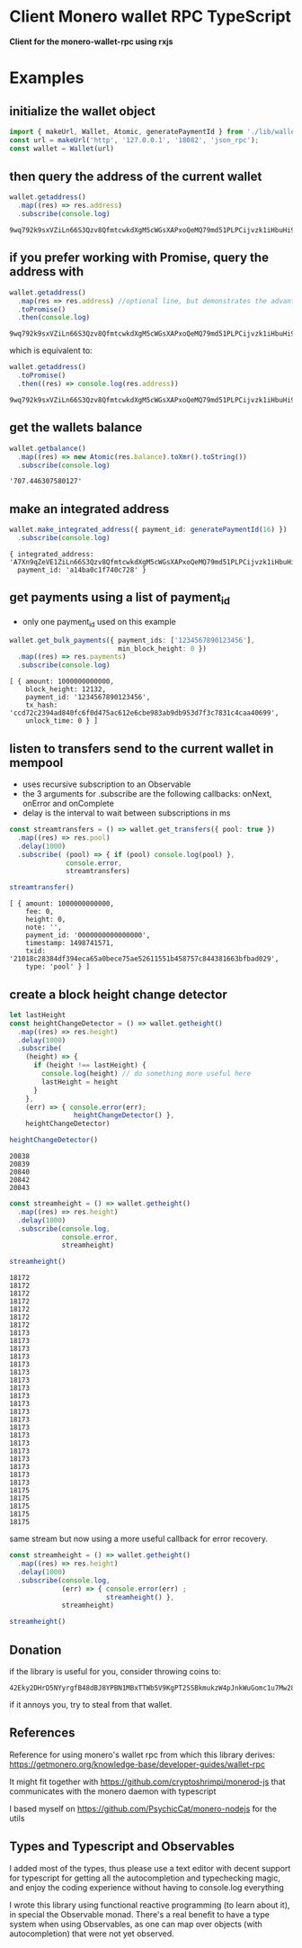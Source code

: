 * Client Monero wallet RPC TypeScript
:PROPERTIES:
:MODIFIED: [2017-06-30 Fri 16:51]
:END:

*Client for the monero-wallet-rpc using rxjs*

* Examples
** initialize the wallet object
#+BEGIN_SRC typescript
import { makeUrl, Wallet, Atomic, generatePaymentId } from './lib/wallet'
const url = makeUrl('http', '127.0.0.1', '18082', 'json_rpc');
const wallet = Wallet(url)
#+END_SRC

** then query the address of the current wallet
#+BEGIN_SRC typescript
wallet.getaddress()
  .map((res) => res.address)
  .subscribe(console.log)
#+END_SRC
#+BEGIN_SRC 
9wq792k9sxVZiLn66S3Qzv8QfmtcwkdXgM5cWGsXAPxoQeMQ79md51PLPCijvzk1iHbuHi91pws5B7iajTX9KTtJ4bh2tCh
#+END_SRC

** if you prefer working with Promise, query the address with 
#+BEGIN_SRC typescript
wallet.getaddress()
  .map(res => res.address) //optional line, but demonstrates the advantage of Observable over Promise
  .toPromise()
  .then(console.log)
#+END_SRC
#+BEGIN_SRC 
9wq792k9sxVZiLn66S3Qzv8QfmtcwkdXgM5cWGsXAPxoQeMQ79md51PLPCijvzk1iHbuHi91pws5B7iajTX9KTtJ4bh2tCh
#+END_SRC

which is equivalent to: 

#+BEGIN_SRC typescript
wallet.getaddress()
  .toPromise()
  .then((res) => console.log(res.address))
#+END_SRC
#+BEGIN_SRC 
9wq792k9sxVZiLn66S3Qzv8QfmtcwkdXgM5cWGsXAPxoQeMQ79md51PLPCijvzk1iHbuHi91pws5B7iajTX9KTtJ4bh2tCh
#+END_SRC

** get the wallets balance
#+BEGIN_SRC typescript
wallet.getbalance()
  .map((res) => new Atomic(res.balance).toXmr().toString())
  .subscribe(console.log)
#+END_SRC
#+BEGIN_SRC 
'707.446307580127'
#+END_SRC


** make an integrated address
#+BEGIN_SRC typescript
wallet.make_integrated_address({ payment_id: generatePaymentId(16) })
  .subscribe(console.log)
#+END_SRC

#+BEGIN_SRC 
{ integrated_address: 'A7Xn9qZeVE1ZiLn66S3Qzv8QfmtcwkdXgM5cWGsXAPxoQeMQ79md51PLPCijvzk1iHbuHi91pws5B7iajTX9KTtJ6HrNTTbikgW5Zm1CGn',
  payment_id: 'a14ba0c1f740c728' }
#+END_SRC


** get payments using a list of payment_id
- only one payment_id used on this example
#+BEGIN_SRC typescript
wallet.get_bulk_payments({ payment_ids: ['1234567890123456'],
                           min_block_height: 0 })
  .map((res) => res.payments)
  .subscribe(console.log)
#+END_SRC

#+BEGIN_SRC 
[ { amount: 1000000000000,
    block_height: 12132,
    payment_id: '1234567890123456',
    tx_hash: 'ccd72c2394ad840fc6f0d475ac612e6cbe983ab9db953d7f3c7831c4caa40699',
    unlock_time: 0 } ]
#+END_SRC

** listen to transfers send to the current wallet in mempool
- uses recursive subscription to an Observable
- the 3 arguments for .subscribe are the following callbacks: onNext, onError
  and onComplete
- delay is the interval to wait between subscriptions in ms

#+BEGIN_SRC typescript
const streamtransfers = () => wallet.get_transfers({ pool: true })
  .map((res) => res.pool)
  .delay(1000)
  .subscribe( (pool) => { if (pool) console.log(pool) },
              console.error,
              streamtransfers)

streamtransfer()
#+END_SRC

#+BEGIN_SRC 
[ { amount: 1000000000000,
    fee: 0,
    height: 0,
    note: '',
    payment_id: '0000000000000000',
    timestamp: 1498741571,
    txid: '21018c28384df394eca65a0bece75ae52611551b458757c844381663bfbad029',
    type: 'pool' } ]
#+END_SRC

** create a block height change detector 
#+BEGIN_SRC typescript
let lastHeight
const heightChangeDetector = () => wallet.getheight()
  .map((res) => res.height)
  .delay(1000)
  .subscribe(
    (height) => {
      if (height !== lastHeight) {
        console.log(height) // do something more useful here
        lastHeight = height
      }
    },
    (err) => { console.error(err);
                heightChangeDetector() },
    heightChangeDetector)

heightChangeDetector()
#+END_SRC

#+BEGIN_SRC 
20838
20839
20840
20842
20843
#+END_SRC


#+BEGIN_SRC typescript
const streamheight = () => wallet.getheight()
  .map((res) => res.height)
  .delay(1000)
  .subscribe(console.log,
             console.error,
             streamheight)

streamheight()
#+END_SRC

#+BEGIN_SRC 
18172
18172
18172
18172
18172
18172
18172
18173
18173
18173
18173
18173
18173
18173
18173
18173
18173
18173
18173
18173
18173
18173
18173
18173
18173
18173
18173
18175
18175
18175
18175
18175
#+END_SRC


same stream but now using a more useful callback for error recovery. 
#+BEGIN_SRC typescript
const streamheight = () => wallet.getheight()
  .map((res) => res.height)
  .delay(1000)
  .subscribe(console.log,
             (err) => { console.error(err) ;
                        streamheight() },
             streamheight)

streamheight()
#+END_SRC


** Donation
if the library is useful for you, consider throwing coins to: 

#+BEGIN_SRC 
42Eky2DHrD5NYyrgfB48dBJ8YPBN1MBxTTWb5V9KgPT2SSBkmukzW4pJnkWuGomc1u7Mw28FNTW6a7TUaZHdAcVD2CHvmc5
#+END_SRC

if it annoys you, try to steal from that wallet. 


** References
Reference for using monero's wallet rpc from which this library derives:
[[https://getmonero.org/knowledge-base/developer-guides/wallet-rpc]]

It might fit together with [[https://github.com/cryptoshrimpi/monerod-js]] that
communicates with the monero daemon with typescript

I based myself on [[https://github.com/PsychicCat/monero-nodejs]] for the utils

** Types and Typescript and Observables
I added most of the types, thus please use a text editor with decent support for
typescript for getting all the autocompletion and typechecking magic, and enjoy
the coding experience without having to console.log everything

I wrote this library using functional reactive programming (to learn about it),
in special the Observable monad. There's a real benefit to have a type system
when using Observables, as one can map over objects (with autocompletion) that were not
yet observed.

